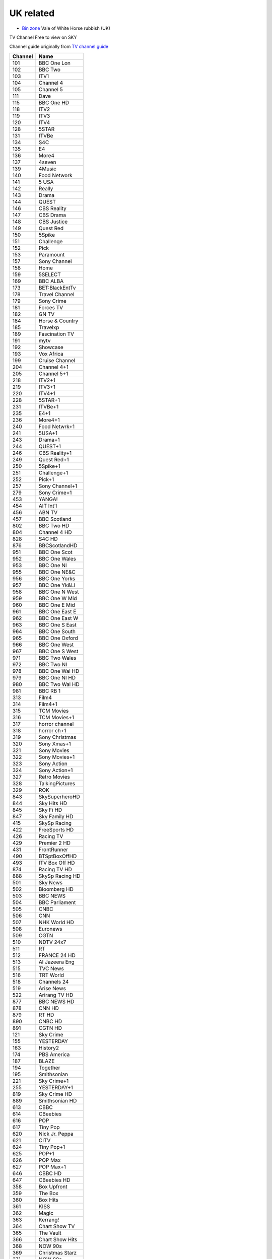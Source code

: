 ============
 UK related
============

* `Bin zone`_ Vale of White Horse rubbish (UK)

.. _`Bin zone`: http://www.whitehorsedc.gov.uk/binzone

TV Channel Free to view on SKY

Channel guide originally from `TV channel guide
<http://www.tvchannelguide.co.uk/fsfs.php>`_

.. list-table:: 
   :header-rows: 1
   :widths: auto
 
   * - Channel
     - Name
   * - 101
     - BBC One Lon
   * - 102
     - BBC Two
   * - 103
     - ITV1
   * - 104
     - Channel 4
   * - 105
     - Channel 5
   * - 111
     - Dave
   * - 115
     - BBC One HD
   * - 118
     - ITV2
   * - 119
     - ITV3
   * - 120
     - ITV4
   * - 128
     - 5STAR
   * - 131
     - ITVBe
   * - 134
     - S4C
   * - 135
     - E4
   * - 136
     - More4
   * - 137
     - 4seven
   * - 139
     - 4Music
   * - 140
     - Food Network
   * - 141
     - 5 USA
   * - 142
     - Really
   * - 143
     - Drama
   * - 144
     - QUEST
   * - 146
     - CBS Reality
   * - 147
     - CBS Drama
   * - 148
     - CBS Justice
   * - 149
     - Quest Red
   * - 150
     - 5Spike
   * - 151
     - Challenge
   * - 152
     - Pick
   * - 153
     - Paramount
   * - 157
     - Sony Channel
   * - 158
     - Home
   * - 159
     - 5SELECT
   * - 169
     - BBC ALBA
   * - 173
     - BET:BlackEntTv
   * - 178
     - Travel Channel
   * - 179
     - Sony Crime
   * - 181
     - Forces TV
   * - 182
     - GN TV
   * - 184
     - Horse & Country
   * - 185
     - Travelxp
   * - 189
     - Fascination TV
   * - 191
     - mytv
   * - 192
     - Showcase
   * - 193
     - Vox Africa
   * - 199
     - Cruise Channel
   * - 204
     - Channel 4+1
   * - 205
     - Channel 5+1
   * - 218
     - ITV2+1
   * - 219
     - ITV3+1
   * - 220
     - ITV4+1
   * - 228
     - 5STAR+1
   * - 231
     - ITVBe+1
   * - 235
     - E4+1
   * - 236
     - More4+1
   * - 240
     - Food Netwrk+1
   * - 241
     - 5USA+1
   * - 243
     - Drama+1
   * - 244
     - QUEST+1
   * - 246
     - CBS Reality+1
   * - 249
     - Quest Red+1
   * - 250
     - 5Spike+1
   * - 251
     - Challenge+1
   * - 252
     - Pick+1
   * - 257
     - Sony Channel+1
   * - 279
     - Sony Crime+1
   * - 453
     - YANGA!
   * - 454
     - AIT Int'l
   * - 456
     - ABN TV
   * - 457
     - BBC Scotland
   * - 802
     - BBC Two HD
   * - 804
     - Channel 4 HD
   * - 828
     - S4C HD
   * - 876
     - BBCScotlandHD
   * - 951
     - BBC One Scot
   * - 952
     - BBC One Wales
   * - 953
     - BBC One NI
   * - 955
     - BBC One NE&C
   * - 956
     - BBC One Yorks
   * - 957
     - BBC One Yk&Li
   * - 958
     - BBC One N West
   * - 959
     - BBC One W Mid
   * - 960
     - BBC One E Mid
   * - 961
     - BBC One East E
   * - 962
     - BBC One East W
   * - 963
     - BBC One S East
   * - 964
     - BBC One South
   * - 965
     - BBC One Oxford
   * - 966
     - BBC One West
   * - 967
     - BBC One S West
   * - 971
     - BBC Two Wales
   * - 972
     - BBC Two NI
   * - 978
     - BBC One Wal HD
   * - 979
     - BBC One NI HD
   * - 980
     - BBC Two Wal HD
   * - 981
     - BBC RB 1
   * - 313
     - Film4
   * - 314
     - Film4+1
   * - 315
     - TCM Movies
   * - 316
     - TCM Movies+1
   * - 317
     - horror channel
   * - 318
     - horror ch+1
   * - 319
     - Sony Christmas
   * - 320
     - Sony Xmas+1
   * - 321
     - Sony Movies
   * - 322
     - Sony Movies+1
   * - 323
     - Sony Action
   * - 324
     - Sony Action+1
   * - 327
     - Retro Movies
   * - 328
     - TalkingPictures
   * - 329
     - ROK
   * - 843
     - SkySuperheroHD
   * - 844
     - Sky Hits HD
   * - 845
     - Sky Fi HD
   * - 847
     - Sky Family HD
   * - 415
     - SkySp Racing
   * - 422
     - FreeSports HD
   * - 426
     - Racing TV
   * - 429
     - Premier 2 HD
   * - 431
     - FrontRunner
   * - 490
     - BTSptBoxOffHD
   * - 493
     - ITV Box Off HD
   * - 874
     - Racing TV HD
   * - 888
     - SkySp Racing HD
   * - 501
     - Sky News
   * - 502
     - Bloomberg HD
   * - 503
     - BBC NEWS
   * - 504
     - BBC Parliament
   * - 505
     - CNBC
   * - 506
     - CNN
   * - 507
     - NHK World HD
   * - 508
     - Euronews
   * - 509
     - CGTN
   * - 510
     - NDTV 24x7
   * - 511
     - RT
   * - 512
     - FRANCE 24 HD
   * - 513
     - Al Jazeera Eng
   * - 515
     - TVC News
   * - 516
     - TRT World
   * - 518
     - Channels 24
   * - 519
     - Arise News
   * - 522
     - Arirang TV HD
   * - 877
     - BBC NEWS HD
   * - 878
     - CNN HD
   * - 879
     - RT HD
   * - 890
     - CNBC HD
   * - 891
     - CGTN HD
   * - 121
     - Sky Crime
   * - 155
     - YESTERDAY
   * - 163
     - History2
   * - 174
     - PBS America
   * - 187
     - BLAZE
   * - 194
     - Together
   * - 195
     - Smithsonian
   * - 221
     - Sky Crime+1
   * - 255
     - YESTERDAY+1
   * - 819
     - Sky Crime HD
   * - 889
     - Smithsonian HD
   * - 613
     - CBBC
   * - 614
     - CBeebies
   * - 616
     - POP
   * - 617
     - Tiny Pop
   * - 620
     - Nick Jr. Peppa
   * - 621
     - CITV
   * - 624
     - Tiny Pop+1
   * - 625
     - POP+1
   * - 626
     - POP Max
   * - 627
     - POP Max+1
   * - 646
     - CBBC HD
   * - 647
     - CBeebies HD
   * - 358
     - Box Upfront
   * - 359
     - The Box
   * - 360
     - Box Hits
   * - 361
     - KISS
   * - 362
     - Magic
   * - 363
     - Kerrang!
   * - 364
     - Chart Show TV
   * - 365
     - The Vault
   * - 366
     - Chart Show Hits
   * - 368
     - NOW 90s
   * - 369
     - Christmas Starz
   * - 371
     - NOW 80s
   * - 372
     - Clubland TV
   * - 373
     - Total Country
   * - 376
     - Spotlight TV
   * - 660
     - QVC
   * - 661
     - JML Direct
   * - 662
     - TJC
   * - 663
     - QVC Style
   * - 664
     - Ideal World HD
   * - 665
     - Gems TV
   * - 666
     - High Street TV 1
   * - 667
     - High Street TV 2
   * - 668
     - High Street TV 3
   * - 669
     - Best Direct
   * - 670
     - Primal Living
   * - 671
     - Ideal Extra
   * - 672
     - High Street TV 4
   * - 673
     - Hochanda
   * - 675
     - High Street TV 5
   * - 676
     - TV Warehouse
   * - 677
     - QVC Beauty
   * - 678
     - PaversShoes.tv
   * - 679
     - Thane
   * - 680
     - Psychic Today
   * - 682
     - QVC Extra
   * - 683
     - Create&CraftHD
   * - 684
     - Craft Extra
   * - 686
     - SmartShop
   * - 687
     - Sewing Quarter
   * - 688
     - Cruise1st.tv
   * - 580
     - GOD Channel
   * - 581
     - revelation
   * - 582
     - TBN UK
   * - 583
     - DAYSTAR HD
   * - 584
     - Inspiration TV
   * - 585
     - LoveWorld HD
   * - 586
     - Gospel Channel
   * - 588
     - EWTN Catholic
   * - 589
     - Faith World TV
   * - 590
     - KICC TV
   * - 593
     - SonLife
   * - 594
     - Faith UK
   * - 595
     - Hillsong
   * - 596
     - Good News TV
   * - 597
     - Dunamis TV
   * - 708
     - Republic Bharat
   * - 710
     - AAJ TAK
   * - 711
     - MATV National
   * - 712
     - Foodxp
   * - 714
     - ColorsCineplex
   * - 716
     - Venus TV
   * - 719
     - ABP News
   * - 720
     - SONY MAX 2
   * - 721
     - B4U Plus
   * - 722
     - ColorsRishtey
   * - 725
     - Sanskar
   * - 731
     - mta-muslim tv
   * - 733
     - Hidayat TV
   * - 734
     - GEO News
   * - 736
     - New Vision TV
   * - 737
     - Islam Channel
   * - 738
     - GEO TV
   * - 739
     - Noor TV
   * - 740
     - Peace TV
   * - 743
     - 92 News
   * - 744
     - Islam TV
   * - 745
     - Ahlebait TV
   * - 746
     - Madani Chnl
   * - 747
     - Peace TV Urdu
   * - 748
     - Samaa
   * - 749
     - Takbeer TV
   * - 751
     - HUM EUROPE
   * - 752
     - British Muslim
   * - 753
     - Safeer TV
   * - 754
     - Dunya News
   * - 755
     - Islam Ch Urdu
   * - 757
     - Eman Channel
   * - 758
     - ARY Family
   * - 760
     - HUM News
   * - 762
     - Prime TV
   * - 767
     - Brit Asia TV
   * - 768
     - Sikh Channel
   * - 769
     - Sangat
   * - 770
     - Akaal Channel
   * - 771
     - KTV
   * - 772
     - Kanshi TV
   * - 777
     - CHSTV
   * - 778
     - IQRA BANGLA
   * - 779
     - ATN Bangla UK
   * - 780
     - NTV
   * - 781
     - TV One
   * - 782
     - iON TV
   * - 786
     - Abu Dhabi TV
   * - 787
     - Ahlulbayt TV
   * - 788
     - SkyNewsArabia
   * - 791
     - PCNE Chinese
   * - 792
     - Record TV HD
   * - 793
     - Iran Int'l HD

